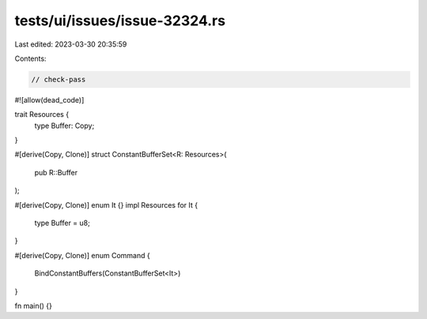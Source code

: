 tests/ui/issues/issue-32324.rs
==============================

Last edited: 2023-03-30 20:35:59

Contents:

.. code-block:: rs

    // check-pass
#![allow(dead_code)]

trait Resources {
    type Buffer: Copy;
}

#[derive(Copy, Clone)]
struct ConstantBufferSet<R: Resources>(
    pub R::Buffer
);

#[derive(Copy, Clone)]
enum It {}
impl Resources for It {
    type Buffer = u8;
}

#[derive(Copy, Clone)]
enum Command {
    BindConstantBuffers(ConstantBufferSet<It>)
}

fn main() {}


